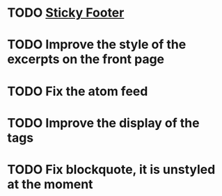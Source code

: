 * TODO [[http://compass-style.org/reference/compass/layout/sticky_footer/][Sticky Footer]]
* TODO Improve the style of the excerpts on the front page
* TODO Fix the atom feed
* TODO Improve the display of the tags
* TODO Fix blockquote, it is unstyled at the moment
